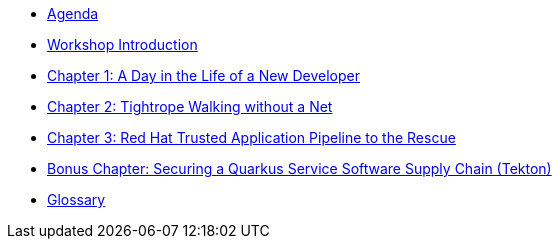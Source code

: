 * xref:agenda.adoc[Agenda]

* xref:introduction.adoc[Workshop Introduction]

* xref:chapter01.adoc[Chapter 1: A Day in the Life of a New Developer]

* xref:chapter02.adoc[Chapter 2: Tightrope Walking without a Net]

* xref:chapter03.adoc[Chapter 3: Red Hat Trusted Application Pipeline to the Rescue]

* xref:chapter04.adoc[Bonus Chapter: Securing a Quarkus Service Software Supply Chain (Tekton)]

* xref:glossary.adoc[Glossary]
